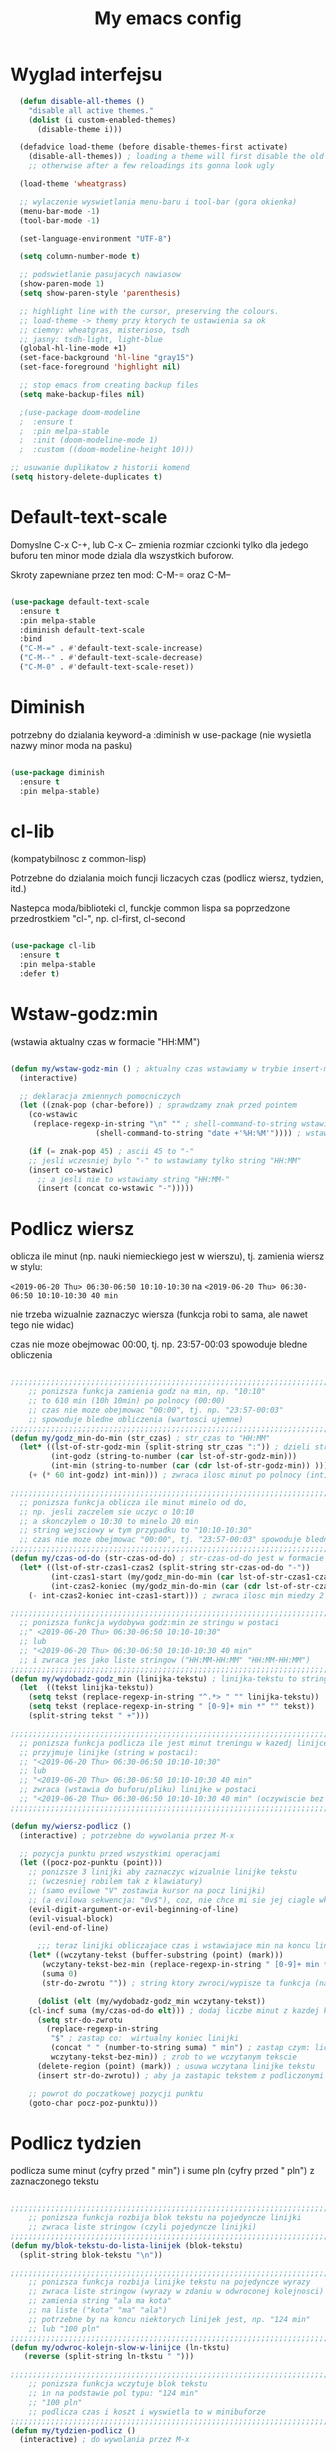 #+TITLE: My emacs config
#+STARTUP: overview
#+STARTUP: indent
#+OPTIONS: \n: t

* Wyglad interfejsu

#+BEGIN_SRC emacs-lisp
  (defun disable-all-themes ()
    "disable all active themes."
    (dolist (i custom-enabled-themes)
      (disable-theme i)))

  (defadvice load-theme (before disable-themes-first activate)
    (disable-all-themes)) ; loading a theme will first disable the old one
    ;; otherwise after a few reloadings its gonna look ugly

  (load-theme 'wheatgrass)

  ;; wylaczenie wyswietlania menu-baru i tool-bar (gora okienka)
  (menu-bar-mode -1)
  (tool-bar-mode -1)

  (set-language-environment "UTF-8")

  (setq column-number-mode t)

  ;; podswietlanie pasujacych nawiasow
  (show-paren-mode 1)
  (setq show-paren-style 'parenthesis)

  ;; highlight line with the cursor, preserving the colours.
  ;; load-theme -> themy przy ktorych te ustawienia sa ok
  ;; ciemny: wheatgras, misterioso, tsdh
  ;; jasny: tsdh-light, light-blue
  (global-hl-line-mode +1)
  (set-face-background 'hl-line "gray15")
  (set-face-foreground 'highlight nil)

  ;; stop emacs from creating backup files
  (setq make-backup-files nil)

  ;(use-package doom-modeline
  ;  :ensure t
  ;  :pin melpa-stable
  ;  :init (doom-modeline-mode 1)
  ;  :custom ((doom-modeline-height 10)))

;; usuwanie duplikatow z historii komend
(setq history-delete-duplicates t)

#+END_SRC

#+RESULTS:

* Default-text-scale

Domyslne C-x C-+, lub C-x C-- zmienia rozmiar czcionki tylko dla jedego buforu
ten minor mode dziala dla wszystkich buforow.

Skroty zapewniane przez ten mod: C-M-= oraz C-M--

#+BEGIN_SRC emacs-lisp

(use-package default-text-scale
  :ensure t
  :pin melpa-stable
  :diminish default-text-scale
  :bind
  ("C-M-=" . #'default-text-scale-increase)
  ("C-M--" . #'default-text-scale-decrease)
  ("C-M-0" . #'default-text-scale-reset))

#+END_SRC

* Diminish

potrzebny do dzialania keyword-a
:diminish
w use-package (nie wysietla nazwy minor moda na pasku)

#+BEGIN_SRC emacs-lisp

(use-package diminish
  :ensure t
  :pin melpa-stable)

#+END_SRC

* cl-lib

(kompatybilnosc z common-lisp)

Potrzebne do dzialania moich funcji liczacych czas (podlicz wiersz, tydzien, itd.)

Nastepca moda/biblioteki cl, funckje common lispa sa poprzedzone przedrostkiem "cl-", np. cl-first, cl-second

#+BEGIN_SRC emacs-lisp

(use-package cl-lib
  :ensure t
  :pin melpa-stable
  :defer t)

#+END_SRC

* Wstaw-godz:min

(wstawia aktualny czas w formacie "HH:MM")

#+BEGIN_SRC emacs-lisp

(defun my/wstaw-godz-min () ; aktualny czas wstawiamy w trybie insert-mode (evil-a)
  (interactive)

  ;; deklaracja zmiennych pomocniczych
  (let ((znak-pop (char-before)) ; sprawdzamy znak przed pointem
	(co-wstawic
	 (replace-regexp-in-string "\n" "" ; shell-command-to-string wstawia tekst ze znakiem nowej linii
				   (shell-command-to-string "date +'%H:%M'")))) ; wstawiamy aktualny czas

    (if (= znak-pop 45) ; ascii 45 to "-"
	;; jesli wczesniej bylo "-" to wstawiamy tylko string "HH:MM"
	(insert co-wstawic)
      ;; a jesli nie to wstawiamy string "HH:MM-"
      (insert (concat co-wstawic "-")))))

#+END_SRC

* Podlicz wiersz

oblicza ile minut (np. nauki niemieckiego jest w wierszu), tj.
zamienia wiersz w stylu:

~<2019-06-20 Thu> 06:30-06:50 10:10-10:30~ na ~<2019-06-20 Thu> 06:30-06:50 10:10-10:30 40 min~

nie trzeba wizualnie zaznaczyc wiersza
(funkcja robi to sama, ale nawet tego nie widac)

czas nie moze obejmowac 00:00, tj. np. 23:57-00:03 spowoduje bledne obliczenia

#+BEGIN_SRC emacs-lisp

;;;;;;;;;;;;;;;;;;;;;;;;;;;;;;;;;;;;;;;;;;;;;;;;;;;;;;;;;;;;;;;;;;;;;;;;;;;;;;;
    ;; ponizsza funkcja zamienia godz na min, np. "10:10"
    ;; to 610 min (10h 10min) po polnocy (00:00)
    ;; czas nie moze obejmowac "00:00", tj. np. "23:57-00:03"
    ;; spowoduje bledne obliczenia (wartosci ujemne)
;;;;;;;;;;;;;;;;;;;;;;;;;;;;;;;;;;;;;;;;;;;;;;;;;;;;;;;;;;;;;;;;;;;;;;;;;;;;;;;
(defun my/godz_min-do-min (str_czas) ; str_czas to "HH:MM"
  (let* ((lst-of-str-godz-min (split-string str_czas ":")) ; dzieli string na godz i min
         (int-godz (string-to-number (car lst-of-str-godz-min)))
         (int-min (string-to-number (car (cdr lst-of-str-godz-min)) )))
    (+ (* 60 int-godz) int-min))) ; zwraca ilosc minut po polnocy (int)

;;;;;;;;;;;;;;;;;;;;;;;;;;;;;;;;;;;;;;;;;;;;;;;;;;;;;;;;;;;;;;;;;;;;;;;;;;;;;;;
  ;; ponizsza funkcja oblicza ile minut minelo od do,
  ;; np. jesli zaczelem sie uczyc o 10:10
  ;; a skonczylem o 10:30 to minelo 20 min
  ;; string wejsciowy w tym przypadku to "10:10-10:30"
  ;; czas nie moze obejmowac "00:00", tj. "23:57-00:03" spowoduje bledne obliczenia
;;;;;;;;;;;;;;;;;;;;;;;;;;;;;;;;;;;;;;;;;;;;;;;;;;;;;;;;;;;;;;;;;;;;;;;;;;;;;;;
(defun my/czas-od-do (str-czas-od-do) ; str-czas-od-do jest w formacie "HH:MM-HH:MM"
  (let* ((lst-of-str-czas1-czas2 (split-string str-czas-od-do "-"))
         (int-czas1-start (my/godz_min-do-min (car lst-of-str-czas1-czas2)))
         (int-czas2-koniec (my/godz_min-do-min (car (cdr lst-of-str-czas1-czas2)))))
    (- int-czas2-koniec int-czas1-start))) ; zwraca ilosc min miedzy 2 godzinami (int)

;;;;;;;;;;;;;;;;;;;;;;;;;;;;;;;;;;;;;;;;;;;;;;;;;;;;;;;;;;;;;;;;;;;;;;;;;;;;;;;
  ;; ponizsza funkcja wydobywa godz:min ze stringu w postaci
  ;;" <2019-06-20 Thu> 06:30-06:50 10:10-10:30"
  ;; lub
  ;; "<2019-06-20 Thu> 06:30-06:50 10:10-10:30 40 min"
  ;; i zwraca jes jako liste stringow ("HH:MM-HH:MM" "HH:MM-HH:MM")
;;;;;;;;;;;;;;;;;;;;;;;;;;;;;;;;;;;;;;;;;;;;;;;;;;;;;;;;;;;;;;;;;;;;;;;;;;;;;;;
(defun my/wydobadz-godz_min (linijka-tekstu) ; linijka-tekstu to string
  (let  ((tekst linijka-tekstu))
    (setq tekst (replace-regexp-in-string "^.*> " "" linijka-tekstu))
    (setq tekst (replace-regexp-in-string " [0-9]+ min *" "" tekst))
    (split-string tekst " +")))

;;;;;;;;;;;;;;;;;;;;;;;;;;;;;;;;;;;;;;;;;;;;;;;;;;;;;;;;;;;;;;;;;;;;;;;;;;;;;;;
  ;; ponizsza funkcja podlicza ile jest minut treningu w kazedj linijce
  ;; przyjmuje linijke (string w postaci):
  ;; "<2019-06-20 Thu> 06:30-06:50 10:10-10:30"
  ;; lub
  ;; "<2019-06-20 Thu> 06:30-06:50 10:10-10:30 40 min"
  ;; zwraca (wstawia do buforu/pliku) linijke w postaci
  ;; "<2019-06-20 Thu> 06:30-06:50 10:10-10:30 40 min" (oczywiscie bez ")
;;;;;;;;;;;;;;;;;;;;;;;;;;;;;;;;;;;;;;;;;;;;;;;;;;;;;;;;;;;;;;;;;;;;;;;;;;;;;;;

(defun my/wiersz-podlicz ()
  (interactive) ; potrzebne do wywolania przez M-x

  ;; pozycja punktu przed wszystkimi operacjami
  (let ((pocz-poz-punktu (point)))
    ;; ponizsze 3 linijki aby zaznaczyc wizualnie linijke tekstu
    ;; (wczesniej robilem tak z klawiatury)
    ;; (samo evilowe "V" zostawia kursor na pocz linijki)
    ;; (a evilowa sekwencja: "0v$"), coz, nie chce mi sie jej ciagle wklepywac
    (evil-digit-argument-or-evil-beginning-of-line)
    (evil-visual-block)
    (evil-end-of-line)

      ;;; teraz linijki obliczajace czas i wstawiajace min na koncu linijki
    (let* ((wczytany-tekst (buffer-substring (point) (mark)))
	   (wczytany-tekst-bez-min (replace-regexp-in-string " [0-9]+ min *$" "" wczytany-tekst))
	   (suma 0)
	   (str-do-zwrotu "")) ; string ktory zwroci/wypisze ta funkcja (na razie blank)

      (dolist (elt (my/wydobadz-godz_min wczytany-tekst))
	(cl-incf suma (my/czas-od-do elt))) ; dodaj liczbe minut z kazdej krotkiej sesji
      (setq str-do-zwrotu
	    (replace-regexp-in-string
	     "$" ; zastap co:  wirtualny koniec linijki
	     (concat " " (number-to-string suma) " min") ; zastap czym: liczba minut z dop min
	     wczytany-tekst-bez-min)) ; zrob to we wczytanym tekscie
      (delete-region (point) (mark)) ; usuwa wczytana linijke tekstu
      (insert str-do-zwrotu)) ; aby ja zastapic tekstem z podliczonymi minutami

    ;; powrot do poczatkowej pozycji punktu
    (goto-char pocz-poz-punktu)))

#+END_SRC

* Podlicz tydzien

podlicza sume minut (cyfry przed " min") i sume pln (cyfry przed " pln") z zaznaczonego tekstu

#+BEGIN_SRC emacs-lisp

;;;;;;;;;;;;;;;;;;;;;;;;;;;;;;;;;;;;;;;;;;;;;;;;;;;;;;;;;;;;;;;;;;;;;;;;;;;;;;;
    ;; ponizsza funkcja rozbija blok tekstu na pojedyncze linijki
    ;; zwraca liste stringow (czyli pojedyncze linijki)
;;;;;;;;;;;;;;;;;;;;;;;;;;;;;;;;;;;;;;;;;;;;;;;;;;;;;;;;;;;;;;;;;;;;;;;;;;;;;;;
(defun my/blok-tekstu-do-lista-linijek (blok-tekstu)
  (split-string blok-tekstu "\n"))

;;;;;;;;;;;;;;;;;;;;;;;;;;;;;;;;;;;;;;;;;;;;;;;;;;;;;;;;;;;;;;;;;;;;;;;;;;;;;;;
    ;; ponizsza funkcja rozbija linijke tekstu na pojedyncze wyrazy
    ;; zwraca liste stringow (wyrazy w zdaniu w odwroconej kolejnosci)
    ;; zamienia string "ala ma kota"
    ;; na liste ("kota" "ma" "ala")
    ;; potrzebne by na koncu niektorych linijek jest, np. "124 min"
    ;; lub "100 pln"
;;;;;;;;;;;;;;;;;;;;;;;;;;;;;;;;;;;;;;;;;;;;;;;;;;;;;;;;;;;;;;;;;;;;;;;;;;;;;;;
(defun my/odwroc-kolejn-slow-w-linijce (ln-tkstu)
   (reverse (split-string ln-tkstu " ")))

;;;;;;;;;;;;;;;;;;;;;;;;;;;;;;;;;;;;;;;;;;;;;;;;;;;;;;;;;;;;;;;;;;;;;;;;;;;;;;;
    ;; ponizsza funkcja wczytuje blok tekstu
    ;; in na podstawie pol typu: "124 min"
    ;; "100 pln"
    ;; podlicza czas i koszt i wyswietla to w minibuforze
;;;;;;;;;;;;;;;;;;;;;;;;;;;;;;;;;;;;;;;;;;;;;;;;;;;;;;;;;;;;;;;;;;;;;;;;;;;;;;;
(defun my/tydzien-podlicz ()
  (interactive) ; do wywolania przez M-x

  ;; zmienne pomocnicze
  (let* ((wczytany-tekst (buffer-substring (point) (mark)))
	 (linijki-tekstu (my/blok-tekstu-do-lista-linijek wczytany-tekst)) ; lista, ktorej kazdy elt to linia tekstu
	 (suma-pln 0) (suma-min 0) (suma-godz 0)) ; zmienne do obliczenia

    ;; obliczenia suma minut/pln (w zaleznosci od tego czy na koncu linijki jest, np. "120 min" czy "120 pln")
    ;; aby to zrobic odwraca kolejnosc wyrazow w linijce
    (dolist (jedna-linijka linijki-tekstu)
      (let ((linijka-od-tylu (my/odwroc-kolejn-slow-w-linijce jedna-linijka))) ; lista wyrazow w linijce od tylu
	(cond ((string= (car linijka-od-tylu) "min")
	       (cl-incf suma-min (string-to-number (cl-second linijka-od-tylu)))) ; dodaje minuty
	      ((string= (car linijka-od-tylu) "pln")
	       (cl-incf suma-pln (string-to-number (cl-second linijka-od-tylu))))))) ; dodaje pln-y

    (cl-incf suma-godz (/ suma-min 60.0)) ; zamienia minuty nauki na godziny

    (message "%d min, czyli %.2f godz.\noraz %d pln" suma-min suma-godz suma-pln)))

#+END_SRC

* usun trailing whitespaces i tabs

#+BEGIN_SRC emacs-lisp

(defun my/trim-trailing-whitespace-chars (tekst)
  "trims strayed trailing whitespaces and tabs from the code"
  (replace-regexp-in-string
   "\t+$" "" (replace-regexp-in-string " +$" "" tekst)))

(defun my/remove-trailing-whitespaces-from-curr-buffer ()
  "removes trailing whitespace chars (spaces and tabs)
  from end of lines"
  (interactive)

  (let ((poz-startowa (point))
	(tekst-z-tego-bufora
	 (buffer-substring-no-properties (point-min) (point-max))))
    (delete-region (point-min) (point-max)) ; usuniecie tekstu z bufora
					; zastapienie czystszym tesktem
    (insert (my/trim-trailing-whitespace-chars tekst-z-tego-bufora))
					; powrot do pozycji startowej
    (goto-char poz-startowa))
    (message "trailing whtiespaces ( +$) and tabs (\t+$) has been removed"))


#+END_SRC

* Org-mode

#+BEGIN_SRC emacs-lisp

(use-package org
  :ensure t
  :pin melpa-stable
  :defer t
  :bind
  (:map org-mode-map ; uzywanie napisanych przeze mnie funkcji
      ("C-'" . nil)
	("C-c g" . #'my/wstaw-godz-min)
	("C-c w" . #'my/wiersz-podlicz)
	("C-c t" . #'my/tydzien-podlicz)))
  ;; patrz powyzej

#+END_SRC

* Iedit

(zamiana wszystkich wystapien slowa przy pomocy C-;)

#+BEGIN_SRC emacs-lisp

(use-package iedit
  :ensure t
  :defer t
  :diminish iedit-mode
  :pin melpa
  :bind
  ("C-;" . iedit-mode))

#+END_SRC

* Avy

wyszukuje litere na ekranie i do niej skacze

#+BEGIN_SRC emacs-lisp

(use-package avy
  :ensure t
  :pin melpa-stable
  :defer t
  :diminish avy-mode
  :bind
  ("C-'" . avy-goto-char-2)
  ("C-c C-'" . avy-goto-char))

#+END_SRC

* Nawiasy

(zamykanie, podswietlanie pasujacych nawiasow)

#+BEGIN_SRC emacs-lisp

(use-package autopair
  :ensure t
  :pin melpa-stable
  :defer t
  :diminish autopair-mode
  ;; wylaczenie parowania nawiasow w minibuforze
  :init
  (add-hook 'minibuffer-setup-hook (lambda ()
			      (autopair-mode -1)))
  :config
  (autopair-global-mode)
  :hook (prog-mode . autopair-mode))

(use-package paredit
  :ensure t
  ;; tu bez pin melpa-stable bo nie moze znalezc pasujacej wersji
  :pin melpa
  :defer t
  :diminish paredit-mode
  :bind
  (;; przydatene przy edytowaniu kodu lispowego
   ("M-]" . paredit-forward-slurp-sexp)
   ("M-[" . paredit-forward-barf-sexp))
  :commands (enable-paredit-mode))

#+END_SRC

* Evil and evil-like

(Extensive Vi Layer)

#+BEGIN_SRC emacs-lisp

  (use-package evil
    :ensure t
    :pin melpa-stable
    ;; don't block emacs when starting, load evil immediately after startup
    :defer 0.1
    :init
    (setq evil-want-keybinding nil)
    (setq evil-want-integration t) ;; required by evil-collection
    (setq evil-search-module 'evil-search)
    (setq evil-ex-complete-emacs-commands nil)
    (setq evil-vsplit-window-right t) ;; like vim's 'splitright'
    (setq evil-split-window-below t) ;; like vim's 'splitbelow'
    (setq evil-shift-round nil)
    (setq evil-want-C-u-scroll t)
    :config
    (evil-mode)
    ;; set leader key in normal state
    (evil-set-leader 'normal (kbd "SPC"))
    (evil-define-key 'normal 'global
      (kbd "<leader>wv") 'evil-window-vsplit)
    (evil-define-key 'normal 'global
      (kbd "<leader>ws") 'evil-window-split)
    (evil-define-key 'normal 'global
      (kbd "<leader>fs") 'evil-write)
    (evil-define-key 'normal 'global
      (kbd "<leader>wq") 'delete-window)
    (evil-define-key 'normal 'global
      (kbd "<leader>nt") 'neotree-dir)
    (evil-define-key 'normal 'global
      (kbd "<leader>ff") 'helm-find-files)
    (evil-define-key 'normal 'global
      (kbd "<leader>d") 'dired)
    ;; Use visual line motions even outside of visual-line-mode buffers
    (define-key evil-normal-state-map (kbd "j") 'evil-next-visual-line)
    (define-key evil-normal-state-map (kbd "k") 'evil-previous-visual-line)
    (add-hook 'haskell-mode-hook (lambda () (setq evil-auto-indent nil)))
    (add-hook 'python-mode-hook (lambda () (setq evil-auto-indent nil)))
  )

  ;; vim-like keybindings everywhere in emacs
  (use-package evil-collection
    :after evil
    :ensure t
    :pin melpa-stable
    :diminish evil-collection-mode
    :config
    (evil-collection-init))

  (use-package evil-surround
    :after evil
    :ensure t
    :pin melpa-stable
    :diminish evil-surround-mode
    :config (global-evil-surround-mode 1))

  (use-package elscreen
    :after evil
    :ensure t
    :pin melpa-stable
    :diminish elscreen-mode
    :bind
    (:map evil-normal-state-map
          ("C-w t" . elscreen-create)
          ("C-w x" . elscreen-kill)
          ("C-w e" . elscreen-previous)
          ("C-w r" . elscreen-next))
    :config (elscreen-start))

#+END_SRC

* Numerowanie okien

Dzieki temu mamy wygodniejsze przechodzenie miedzy oknami.

(M-nr_okna), np. M-1, M-2\\
zamiast domyslnego Emacsowego C-x o (Ctrl+x o)

#+BEGIN_SRC emacs-lisp

(use-package window-numbering
  :ensure t
  :pin melpa-stable
  :diminish window-numbering-mode
  :config
  (window-numbering-mode))

#+END_SRC

* Relatywne numerowanie linii

#+BEGIN_SRC emacs-lisp

(use-package nlinum-relative
  :ensure t
  :pin melpa
  :diminish nlinum-relative-mode
  :hook (prog-mode . nlinum-relative-mode))

#+END_SRC

* Helm

(lepsze nawigowanie, wyszukiwanie plikow, itd.)

#+BEGIN_SRC emacs-lisp

(use-package helm
  :ensure t
  :pin melpa-stable
  :defer t
  :diminish helm-mode
  :bind
  (("C-x b" . helm-buffers-list)
   ("C-x C-f" . helm-find-files)
   ("M-x" . helm-M-x)
   ("C-x r b" . helm-filtered-bookmarks))
  :config
  (helm-mode 1))

(use-package helm-config)

#+END_SRC

* Crux

(otwieranie pliku z powiazanej aplikacji systemowej)

#+BEGIN_SRC emacs-lisp

(use-package crux
  :ensure t
  :pin melpa
  :defer t
  :diminish crux-mode
  :bind
  ;; przydatne, po najechaniu na plik w Dired-zie
  ;; mozna go otworzyc w aplikacji systemowej (np. LibreOffice Calc)
  (("C-c o" . crux-open-with)))

#+END_SRC

* ESS

(emacs speaks statistics)

Wymaga:
- R-a https://www.r-project.org/

#+BEGIN_SRC emacs-lisp

(use-package ess
  :ensure t
  :pin melpa-stable
  :defer t
  :diminish ess-mode
  :init
  ;; inaczej piszac snake casem "_" jest zamieniane na "<-"
  ;; (w pliku *.r i w konsoli)
  (add-hook 'ess-mode-hook
            (lambda ()
              (ess-toggle-underscore nil))))

#+END_SRC

* Python

Bedac w pliku *.py -> M-x run-python

A potem (w pliku *.py) zaznaczamy region kodu i C-c C-c
(przesylamy do ewaluacji w konsoli)

Wymaga:
- Pyhon3
- virtualenv: ~pip3 install virtualenv~
- jedi: ~pip3 install jedi~
- json-rpc: ~pip3 install json-rpc~
- service-factory: ~pip3 install service_factory~
- black: ~pip3 install black~

#+BEGIN_SRC emacs-lisp

(use-package flycheck
  :ensure t
  :pin melpa-stable
  :diminish flycheck-mode
  :init
  (global-flycheck-mode t))

 ;; w razie problemow z autocomplete w plikach *.py
 ;; M-x elpy-config i sprawdzic czy ustawienia sa poprawne
(use-package elpy
  :ensure t
  :pin melpa-stable
  :defer t
  :diminish elpy-mode
  :init
  (elpy-enable)
  (add-hook 'elpy-mode-hook (lambda ()
			      (highlight-indentation-mode -1)))
  :hook (python-mode . elpy-mode)
  :config
  (setq elpy-modules (delq 'elpy-module-flymake elpy-modules))
  (setq elpy-rpc-python-command "python3")
  (setq elpy-rpc-timeout 2)
  (setq python-shell-interpreter "jupyter"
        python-shell-interpreter-args "console --simple-prompt"
        python-shell-prompt-detect-failure-warning nil)
  (add-to-list 'python-shell-completion-native-disabled-interpreters
               "jupyter"))

(add-hook 'python-mode-hook 'yas-minor-mode)
(add-hook 'python-mode-hook 'flycheck-mode)

(with-eval-after-load 'company
    (add-hook 'python-mode-hook 'company-mode))

(defun python-mode-company-init ()
  (setq company-backends '((company-jedi
                                  company-etags
                                  company-dabbrev-code))))

;; wymaga instalacji jedi przez pip3
(use-package company-jedi
  :ensure t
  :pin melpa-stable
  :defer t
  :diminish company-jedi-mode
  :config
    (require 'company)
    (add-hook 'python-mode-hook 'python-mode-company-init))

;; M-x pyenv-activate
(use-package pyvenv
  :ensure t
  :pin melpa-stable
  :diminish pyvenv-mode
  :hook ((python-mode . pyvenv-mode)))


;; blacken: python code formatter
;; uses black (pip3 install black)
(use-package blacken
  :ensure t
  :pin melpa
  :defer t
  :diminish blacken-mode
  :hook (python-mode . blacken-mode)
  :config
  (setq blacken-line-length 78))

#+END_SRC

* EIN

(Emacs IPython Notebook)

[[https://jupyter.org/][Jupyter notebook]] w Emacsi-e (w trybie tekstowym, mostly)

Wymaga:
- jupyter notebook: ~pip3 install notebook~

#+BEGIN_SRC emacs-lisp

(use-package ein
  :ensure t
  :after elpy-mode
  ;; tu melpa-stable nie mialo zaleznosci websocket
  ;; w odpowiedniej wersji
  :pin melpa
  :defer t
  :diminish ein-mode)

  ;; wyswietlanie plotow w buforze Emacs-a
  ;; a nie w wyskakujacym oknie (domyslne)
  (setq ein:output-area-inlined-images t)
  ;; umieszczenie tego setq w use-package nic nie daje
  ;; (ani w :config, ani w :init, ani w :custom,
  ;; ani jako hook), nie wiem dlaczego, ale tak jest

#+END_SRC

* Zoom-window

(Tmux-like window-zooming)

#+BEGIN_SRC emacs-lisp

(use-package zoom-window
  :ensure t
  :pin melpa-stable
  :diminish zoom-window-mode
  :bind
  (("C-x C-z" . zoom-window-zoom)))

#+END_SRC

* Kill-other-buffers

Do zabicia pozostalych buforow (oprocz tego w ktorym aktualnie jestesmy)

Przydatene jesli sie ich za duzo nazbieralo po dniu pracy i ciezko manewrowac)

#+BEGIN_SRC emacs-lisp

(defun kill-other-buffers ()
  (interactive)
    (mapc 'kill-buffer (cdr (buffer-list (current-buffer)))))

#+END_SRC

* Magit

Wymaga:
- [[https://git-scm.com/][Git]]

Fajna nakladka na Git-a.

Jak jest duzo plikow w danym commitcie to zauwazalnie zwalnia

#+BEGIN_SRC emacs-lisp

(use-package magit
  :ensure t
  :pin melpa-stable
  :defer t
  :diminish magit-mode
  :bind
  (("C-x g" . magit-status)))

(use-package evil-magit
  :ensure t
  :pin melpa-stable
  :after magit
  :diminish evil-magit-mode)

#+END_SRC

* Neotree

~F8~ - wswietla panel po lewej stronie

W tym panelu jest struktura (tree) danego katalogu

zamykanie panelu ~q~

#+BEGIN_SRC emacs-lisp

(use-package neotree
  :ensure t
  :pin melpa-stable
  :diminish neotree-mode
  :bind
  (("<f8>" . neotree-dir))
  :config
  ;; H - przelacza/toggluje hidden files display
  (setq-default neo-show-hidden-files t))

#+END_SRC

* Haskell

Wymaga:
- [[https://www.haskell.org/][Haskell]], najlepiej: ~apt-get install haskell-platform~

Bedac w otwartym pliku *.hs C-c C-l
otwiera repl-a haskella i laduje do niego aktualny plik

#+BEGIN_SRC emacs-lisp

(use-package haskell-mode
  :ensure t
  :pin melpa-stable
  :diminish haskell-mode)

(use-package haskell-indentation-mode
  :pin melpa-stable
  :diminish haskell-indentation-mode
  :hook haskell-mode)

(use-package interactive-haskell-mode
  :pin melpa-stable
  :diminish interactive-haskell-mode
  :hook haskell-mode
  :bind
  (:map haskell-interactive-mode-map
	("C-c M-o" . #'haskell-interactive-mode-clear)))

;; below haskell autocompletion
(use-package company-ghci
  :pin melpa
  :ensure t)

(push 'company-ghci company-backends)
(add-hook 'haskell-mode-hook 'company-mode)
;;; To get completions in the REPL
(add-hook 'haskell-interactive-mode-hook 'company-mode)

#+END_SRC

* SLIME

(Superior Lisp Interaction Mode for Emacs)

Wymaga:
- [[http://www.sbcl.org/][SBCL]]

#+BEGIN_SRC emacs-lisp

(use-package slime
  :ensure t
  :pin melpa-stable
  :diminish slime-mode
  :config
  (setq inferior-lisp-program "sbcl"))

(use-package common-lisp-snippets
  :ensure t
  :pin melpa)

#+END_SRC

* Dired

(Directory Editor)

#+BEGIN_SRC emacs-lisp

;; kopiowanie nazwy pliku/sciezki do schowka
(defun my-put-file-name-on-clipboard ()
  "Put the current file name on the clipboard"
  (interactive)
  (let ((filename (if (equal major-mode 'dired-mode)
                      default-directory
                    (buffer-file-name))))
    (when filename
      (with-temp-buffer
        (insert filename)
        (clipboard-kill-region
	 (point-min) (point-max)))
      (message filename))))

;;; dired jest domyslnie wbudowany w Emacs-a
;;; wiec nie trzeba go sciagac, ladowac, itd.
(use-package dired
  :diminish dired-mode
  :hook
  ;; wcisniecie "(" powoduje wlaczenie domyslnego wyswietlania
  ;; tj. wyswietlenie dodatkowych informacji
  ;; (display w stylu outputu komendy: ls -la)
  (dired-mode . dired-hide-details-mode)
  (dired-mode . nlinum-relative-mode)
  :bind
  (:map dired-mode-map
	("\y" . #'my-put-file-name-on-clipboard))
  :config
  ;; kopiowanie plikow miedzy 2 oknami z dired-em
  (setq dired-dwim-target t))

#+END_SRC

* Auto-complete

(autouzupelnianie)

#+BEGIN_SRC emacs-lisp

;;; ponoc ac > company
;;; choc ja wole company
(use-package auto-complete
  :ensure t
  :defer t
  :diminish auto-compolete mode
  :config
  (setq ac-use-menu-map t)
  (setq ac-ignore-case nil)
  (define-key ac-menu-map "\C-n" 'ac-next)
  (define-key ac-menu-map "\C-p" 'ac-previous))

#+END_SRC

* Company

(autouzupelnianie)

#+BEGIN_SRC emacs-lisp

(use-package company
  :ensure t
  :pin melpa-stable
  :diminish company-mode
  :bind (("C-c k" . company-complete)
         :map company-active-map
         ("C-n" . company-select-next)
         ("C-p" . company-select-previous)
         ("<return>" . company-complete-selection)
         ("<escape>" . company-abort))
  :config
  (global-company-mode t)
  (setq company-idle-delay 0.1)
  (setq company-minimum-prefix-length 3)
  (setq company-auto-complete t)
  (setq company-show-numbers t)
  (setq company-quickhelp-mode 1)
  (setq company-quickhelp-mode 0.2)
  ;; aby sugestie byly case-sensitive
  (setq company-dabbrev-downcase nil))

#+END_SRC

* Snippets

kawalki kodu dla szybszego pisania for-ow, definicji funkcji, klas, itd.

dziala z roznymi jezykami programowania


#+BEGIN_SRC emacs-lisp

(use-package yasnippet
  :ensure t
  :pin melpa-stable
  :diminish yasnippet-mode
  :init
    (yas-global-mode 1))

(use-package yasnippet-snippets
  :ensure t
  :pin melpa-stable
  :diminish yasnippet-snippets-mode)

#+END_SRC

* Origami

(Zwijanie kodu)

#+BEGIN_SRC emacs-lisp

(use-package origami
  :ensure t
  :pin melpa
  :defer t
  :diminish origami-mode
  :hook prog-mode-hook)

#+END_SRC

* Eglot

(Emacs polyglot, np. do Pythona)

Nie wiem czy to jest potrzebne do czegos
Chyba tego nie uzywam

#+BEGIN_SRC emacs-lisp

;(use-package eglot
;  :ensure t
;  :pin melpa
;  :defer t)

#+END_SRC

* Rainbow delimiters

Ten sam poziom nawiasow ma ten sam kolor

Kolory sa subtelne

#+BEGIN_SRC emacs-lisp

(use-package rainbow-delimiters
  :ensure t
  :pin melpa-stable
  :defer t
  :diminish rainbow-delimiters-mode
  :init
  (add-hook 'ein-setup-hook (lambda ()
			      (rainbow-delimiters-mode -1)))
  :hook (prog-mode . rainbow-delimiters-mode))

#+END_SRC
* highlight-indent-guides

Wyswietla linie pokazujaca poziom zaglebienia indentacji kodu

#+BEGIN_SRC emacs-lisp

(use-package highlight-indent-guides
  :ensure t
  :pin melpa
  :defer t
  :diminish highlight-indent-guides-mode
  :hook (prog-mode . highlight-indent-guides-mode)
  ;; wylaczenie highlight-indent-guides w ein-ie
  :init
  (add-hook 'ein-setup-hook (lambda ()
			      (highlight-indent-guides-mode -1)))
  :config
  (setq highlight-indent-guides-method 'character)
  (setq highlight-indent-guides-auto-character-face-perc 50))

#+END_SRC
* pdf-tools

(lepsze przegladanie pdf-ow)

Wymaga (instalacja z terminala):
- both gcc and g++
- make
- automake
- autoconf
- libpng-dev
- zlib1g-dev
- libpoppler-glib-dev
- libpoppler-private-dev
- imagemagick

#+BEGIN_SRC emacs-lisp

(use-package pdf-tools
  :ensure t
  :pin melpa-stable
  :diminish pdf-tools-mode
  ;; wylaczenie nlinum moda w pdf-toolsie
  ;; inaczej 'dusi' Emacs-a
  :init
  (add-hook 'pdf-tools-setup-hook (lambda ()
				    (nlinum-relative-mode -1)))
  :config
  ;; initialise
  (pdf-tools-install)
  ;; open pdfs scaled to fit page
  (setq-default pdf-view-display-size 'fit-page)
  ;; automatically annotate highlights
  (setq pdf-annot-activate-created-annotations t))

#+END_SRC
* ECB

(Emacs Code Browser)

#+BEGIN_SRC emacs-lisp

(use-package ecb
  :ensure t
  :pin melpa
  :defer t
  :diminish ecb-mode)

#+END_SRC

* Wklejanie tekstu ze schowka do minibufora

Wymaga:
- xsel (instalacja z terminala)

Wklejanie za pomoca M-y

#+BEGIN_SRC emacs-lisp

(defun paste-from-x-clipboard()
  (interactive)
  (shell-command "xsel -ob" 1))

(defun my/paste-in-minibuffer ()
  (local-set-key (kbd "M-y") 'paste-from-x-clipboard))

(add-hook 'minibuffer-setup-hook 'my/paste-in-minibuffer)

#+END_SRC

* JavaScript

Wciaz nie dziala tak jak bym tego chcial

(w miedzy czasie wypadly z 2 biblioteki/mody z linkow, np. company-tern)

(na razie nie ma zastepstwa) - ok, wywalilem wszystko bede uzywal VS Code

W zwiazku z powyzszym sprobuje czegos innego.
za: https://www.youtube.com/watch?v=0zuYCEzrchk

** node-js (moje funkcje)

wywoluje w shellu komende: ~node nazwa_otwartego_pliku.js~

lub

wywoluje w shellu komende: ~node nazwa_otwartego_pliku.js argumenty~

output wyswietla w minibuforze

#+BEGIN_SRC emacs-lisp

(defun my/plik-to-node ()
  "sends the current *.js file to node
   displays output in the *Messages* buffer"
  (interactive) ; do wywolania przez M-x
  (message
   (shell-command-to-string
    (format "node %s" (buffer-file-name)))))

(defun my/plik-i-args-to-node (argumenty)
  "sends the current *.js file to node
   first it asks for additoinal args separated by spaces
   displays output in the *Messages* buffer"
  (interactive "spodaj argumenty: ") ; do wywolania przez M-x
  (message
   (shell-command-to-string
    (format "node %s %s" (buffer-file-name) argumenty))))

#+END_SRC

** typescript (moje funkcje)

wywoluje w shellu komende: ~tsc nazwa_otwartego_pliku.ts~

output wyswietla w minibuforze

#+BEGIN_SRC emacs-lisp

(defun my/plik-to-tsc ()
  "sends the current *.ts file to tsc
   displays info about it in the *Messages* buffer"
  (interactive) ; do wywolania przez M-x
  (message (format "%s %s"
		   "transpilacja do JS zakonczona"
		   (shell-command-to-string
		    (format "tsc %s" (buffer-file-name))))))

(defun my/js-version-of-ts-to-node ()
  "sends the *.js file (current *.ts file conterpart) to node
   displays output in the *Messages* buffer"
  (interactive) ; do wywolania przez M-x
  (message
   (shell-command-to-string
    (format "node %s" (replace-regexp-in-string
		       ".ts$" ".js"
		       (buffer-file-name))))))
#+END_SRC

** RJSX-mode

#+BEGIN_SRC emacs-lisp

(use-package rjsx-mode
  :ensure t
  :pin melpa
  :diminish rjsx-mode
  :mode ("\\.js\\'")
  :bind
  (:map rjsx-mode-map
	("C-c n" . #'my/plik-to-node)
	("C-c C-n" . #'my/plik-i-args-to-node)
	("C-c e" . #'my/create-etags)
	("C-c t" . #'my/plik-to-tsc)))

#+END_SRC

** Tide

Wymaga:

- typescript: ~npm install -g typescript~

#+BEGIN_SRC emacs-lisp

  (use-package tide
    :ensure t
    :diminish tide-mode
    :after (typescript-mode company flycheck)
    :hook ((typescript-mode . tide-setup)
           (typescript-mode . tide-hl-identifier-mode))
    :config
    (setq company-tooltip-align-annotations t)
    :bind
    ;; uzywanie napisanej przeze mnie funkcji
    ;; my/plik-to-node (patrz wyzej)
    (:map tide-mode-map
          ("C-c n" . #'my/plik-to-node)
          ("C-c C-n" . #'my/plik-i-args-to-node)
          ("C-c e" . #'my/create-etags)
          ("C-c t" . #'my/plik-to-tsc)
          ("C-c C-t" . #'my/js-version-of-ts-to-node)))

  (add-to-list 'auto-mode-alist '("\\.ts\\'" . typescript-mode))
  (add-to-list 'auto-mode-alist '("\\.tsx\\'" . typescript-mode))
  (add-to-list 'auto-mode-alist '("\\.js\\'" . typescript-mode))
  (add-to-list 'auto-mode-alist '("\\.jsx\\'" . typescript-mode))
  (add-to-list 'auto-mode-alist '("\\.json\\'" . typescript-mode))

  (add-hook 'typescript-mode-hook '(lambda () (emmet-mode 1)))

#+END_SRC

** Prettier

wymaga: prettier (~npm install -g prettier~)

#+BEGIN_SRC emacs-lisp

(use-package prettier-js
  :ensure t
  :pin melpa
  :defer t
  :diminish prettier-js-mode
  :after (:any rjsx-mode tide-mode)
  :hook ((rjsx-mode . prettier-js-mode)
         (tide-mode . prettier-js-mode))
  :config
  (setq
   prettier-js-args
   '("--single-quote" "true"
     "--print-width" "120"))
  )

#+END_SRC

* Zasada 80 kolumny

Podswietlanie tekstu powyzej 80 kolumny

#+BEGIN_SRC emacs-lisp

(setq-default
 whitespace-line-column 80
 whitespace-style       '(face lines-tail))

(add-hook 'prog-mode-hook #'whitespace-mode)

#+END_SRC

* web-mode

#+BEGIN_SRC emacs-lisp

  (use-package web-mode
    :ensure t
    :pin melpa-stable
    :defer t
    :diminish web-mode
    :after (emmet-mode))

  (add-to-list 'auto-mode-alist '("\\.html\\'" . web-mode))
  ;; (setq web-mode-enable-auto-closing t)
  ;; (setq web-mode-enable-auto-quoting t)

#+END_SRC

* emmet-mode

#+BEGIN_SRC emacs-lisp

(use-package emmet-mode
  :ensure t
  :defer t
  :diminish emmet-mode
  :pin melpa)

#+END_SRC
* change keyboard layout

#+BEGIN_SRC emacs-lisp

;; swap caps-esc
;; https://superuser.com/questions/396988/how-to-remap-capslock-to-esc-in-linux-mint-12

;; ustawia uklad klawiatury na polski
(defun my/keyboard-pol ()
  (interactive) ; do wywolania przez M-x
  (shell-command "setxkbmap pl") ; klawiatura pl
  (shell-command "xmodmap ~/.Xmodmap")) ;; swap Caps-Esc

;; ustawia uklad klawiatury na angielski
(defun my/keyboard-us ()
  (interactive) ; do wywolania przez M-x
  (shell-command "setxkbmap us") ; klawiatura us
  (shell-command "xmodmap ~/.Xmodmap")) ;; swap Caps-Esc

#+END_SRC
* which-key

pokazuje dostepne opcje/kontynuacje (kbd) po wcisnieciu danego klawisza

#+BEGIN_SRC emacs-lisp

(use-package which-key
  :ensure t
  :pin melpa-stable
  :init (which-key-mode)
  :diminish which-key-mode
  :config
  (setq which-key-idle-delay 0.3))

#+END_SRC

* eshell (clear command)

#+BEGIN_SRC emacs-lisp

(defun my/eshell-clear ()
  "czysci bufor eshell-a"
  (interactive)
  (eshell/clear 1))

(add-hook 'eshell-mode-hook
	  (lambda ()
	    (define-key
	      eshell-mode-map (kbd "C-c M-o") #'my/eshell-clear)))

#+END_SRC

* EXWM (Emacs X Window Manager)

Experyment

Tu przez use-package nie zadziala
wiec M-x package-install exwm

"Super-&" - otwiera inne programy
"Super-0" - workspace number (default 0-3)

Na razie wykomentowane wole i3wm, spectrwm

#+BEGIN_SRC emacs-lisp

;(require 'exwm)
;(require 'exwm-config)
;(exwm-config-default)
;;; z nazwa monitora z xrandr z bash-a
;(setq exwm-randr-workspace-output-plist '(0 "eDP-1"))
;
;(require 'exwm-systemtray)
;(exwm-systemtray-enable)

#+END_SRC

* autosave files

#+BEGIN_SRC emacs-lisp

; do odpalenia przy uzywaniu reacta
; inaczej pliki #cos_tam emacs-a go wykrzaczaja
(setq auto-save-default nil)
(setq create-lockfiles nil)

#+END_SRC
* command-log-mode

Wyswietla w bocznym buforze
nacisniete klawisze i funkcje z nimi powiazane

#+BEGIN_SRC emacs-lisp

(use-package command-log-mode
  :ensure t
  :pin melpa
  :bind
  ("C-c o" . nil)
  ("C-c o" . crux-open-with)
  :diminish command-log-mode)

#+END_SRC

* dumb-jump

Skakanie do definicji funkcji, itd

#+BEGIN_SRC emacs-lisp

(use-package dumb-jump
  :ensure t
  :pin melpa-stable
  :diminish dump-jump-mode)

#+END_SRC

* etags

Tworzy plik TAGS (komenda bashowa etags)
umozliwiajacy skakanie do definicji (funkcji, metod, klas)
miedzy plikami w folderze i jego podfolderach

#+BEGIN_SRC emacs-lisp

(defun my/create-etags ()
  "
    tworzy etagsy dla wszystkich plikow
    z rozszerzeniem nazwy aktualnie edytowanego pliku.
    punkt wyjscia to folder aktualnie edytowanego pliku.
    uwzglednia pliki z tym rozszerzeniem w podfolderach.
  "
  (interactive) ; do wywolania przez M-x
  (message (format "stworzono etags-y"))
  (shell-command-to-string
   (format
    "find . -name \"*.%s\" -print | xargs etags --append"
    (car (last
	  (split-string buffer-file-name "\\."))))))

#+END_SRC

* Language servers

LSP - [[https://microsoft.github.io/language-server-protocol/][Language Server Protocol]]

Na podstawie rady z [[https://www.youtube.com/watch?v=E-NAM9U5JYE][system crafters]]

Robienie z Emacs-a mojego customizowalnego IDE dla niektorych jezykow

#+BEGIN_SRC emacs-lisp

(use-package lsp-mode
  :pin melpa-stable
  :ensure t
  :commands (lsp lsp-deferred)
  :init
  (setq lsp-keymap-prefix "C-c l")
  :hook ((lsp-mode . lsp-enable-which-key-integration))
  :config
  (lsp-enable-which-key-integration)
  ;;(setq lsp-completion-enable-additional-text-edit nil)
  :diminish lsp-mode)

(setq company-lsp-cache-candidates nil)

#+END_SRC

* Programming Languages

Programming languages working with Language Server Protocol

** Java

#+BEGIN_SRC emacs-lisp

(use-package lsp-java
  :pin melpa-stable
  :ensure t
  :config
  (add-hook 'java-mode-hook 'lsp)
  :diminish lsp-java)

#+END_SRC
